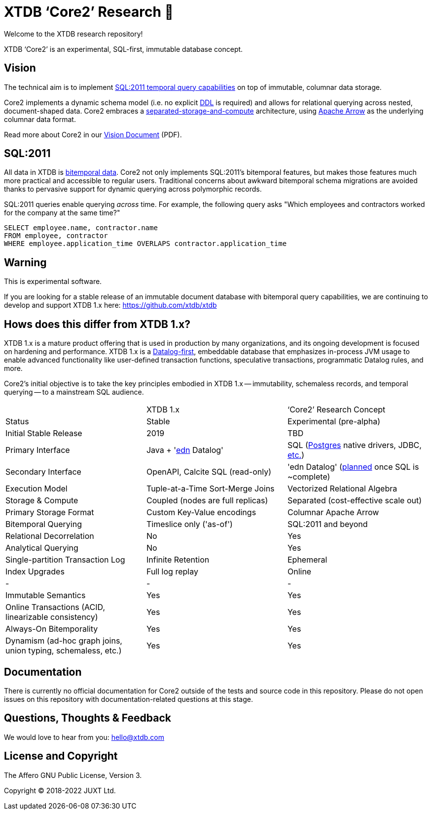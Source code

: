 = XTDB '`Core2`' Research 🧪

Welcome to the XTDB research repository!

XTDB '`Core2`' is an experimental, SQL-first, immutable database concept.


== Vision

The technical aim is to implement https://en.wikipedia.org/wiki/SQL:2011#New_features[SQL:2011 temporal query capabilities] on top of immutable, columnar data storage.

Core2 implements a dynamic schema model (i.e. no explicit https://en.wikipedia.org/wiki/Data_definition_language[DDL] is required) and allows for relational querying across nested, document-shaped data.
Core2 embraces a https://xtdb.com/blog/dev-diary-may-22/#_pillar_1_sosac[separated-storage-and-compute] architecture, using https://arrow.apache.org/[Apache Arrow] as the underlying columnar data format.

Read more about Core2 in our https://xtdb.com/pdfs/vision-doc.pdf[Vision Document] (PDF).


== SQL:2011

All data in XTDB is https://en.wikipedia.org/wiki/Bitemporal_modeling[bitemporal data].
Core2 not only implements SQL:2011's bitemporal features, but makes those features much more practical and accessible to regular users.
Traditional concerns about awkward bitemporal schema migrations are avoided thanks to pervasive support for dynamic querying across polymorphic records.

SQL:2011 queries enable querying _across_ time.
For example, the following query asks "Which employees and contractors worked for the company at the same time?"

[source,sql]
----
SELECT employee.name, contractor.name
FROM employee, contractor
WHERE employee.application_time OVERLAPS contractor.application_time
----


== Warning

This is experimental software.

If you are looking for a stable release of an immutable document database with bitemporal query capabilities, we are continuing to develop and support XTDB 1.x here: https://github.com/xtdb/xtdb


== Hows does this differ from XTDB 1.x?

XTDB 1.x is a mature product offering that is used in production by many organizations, and its ongoing development is focused on hardening and performance.
XTDB 1.x is a https://en.wikipedia.org/wiki/Datalog[Datalog-first], embeddable database that emphasizes in-process JVM usage to enable advanced functionality like user-defined transaction functions, speculative transactions, programmatic Datalog rules, and more.

Core2's initial objective is to take the key principles embodied in XTDB 1.x -- immutability, schemaless records, and temporal querying -- to a mainstream SQL audience.

[cols=3*]
|===
| | XTDB 1.x | '`Core2`' Research Concept
| Status | Stable | Experimental (pre-alpha)
| Initial Stable Release | 2019 | TBD
| Primary Interface | Java + 'https://github.com/edn-format/edn[edn] Datalog' | SQL (https://github.com/xtdb/core2/blob/2d8791c653f58a3eb24c650967e781204dd22975/doc/adr/0038-pgwire.adoc[Postgres] native drivers, JDBC, https://github.com/xtdb/core2/blob/859baec8289289545aca842d320a5adc17f3c67b/doc/adr/0008-sql-support.adoc#protocols[etc.])
| Secondary Interface | OpenAPI, Calcite SQL (read-only) | 'edn Datalog' (https://github.com/xtdb/core2/blob/master/test/core2/datalog/datalog_test.clj[planned] once SQL is ~complete)
| Execution Model | Tuple-at-a-Time Sort-Merge Joins | Vectorized Relational Algebra
| Storage & Compute | Coupled (nodes are full replicas) | Separated (cost-effective scale out)
| Primary Storage Format | Custom Key-Value encodings | Columnar Apache Arrow
| Bitemporal Querying | Timeslice only ('as-of') | SQL:2011 and beyond
| Relational Decorrelation | No | Yes
| Analytical Querying | No | Yes
| Single-partition Transaction Log | Infinite Retention | Ephemeral
| Index Upgrades | Full log replay | Online
| - | - | -
| Immutable Semantics | Yes | Yes
| Online Transactions (ACID, linearizable consistency) | Yes | Yes
| Always-On Bitemporality | Yes | Yes
| Dynamism (ad-hoc graph joins, union typing, schemaless, etc.) | Yes | Yes
|===


== Documentation

There is currently no official documentation for Core2 outside of the tests and source code in this repository. Please do not open issues on this repository with documentation-related questions at this stage.


== Questions, Thoughts & Feedback

We would love to hear from you: hello@xtdb.com


== License and Copyright

The Affero GNU Public License, Version 3.

Copyright © 2018-2022 JUXT Ltd.
